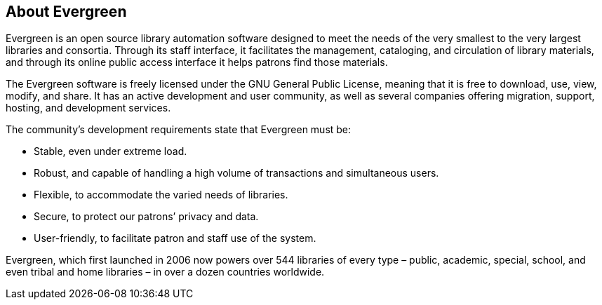 About Evergreen
---------------

Evergreen is an open source library automation software designed to meet the
needs of the very smallest to the very largest libraries and consortia. Through
its staff interface, it facilitates the management, cataloging, and circulation
of library materials, and through its online public access interface it helps
patrons find those materials.

The Evergreen software is freely licensed under the GNU General Public License,
meaning that it is free to download, use, view, modify, and share. It has an
active development and user community, as well as several companies offering
migration, support, hosting, and development services.

The community's development requirements state that Evergreen must be:

* Stable, even under extreme load.
* Robust, and capable of handling a high volume of transactions and simultaneous users.
* Flexible, to accommodate the varied needs of libraries.
* Secure, to protect our patrons’ privacy and data.
* User-friendly, to facilitate patron and staff use of the system.

Evergreen, which first launched in 2006 now powers over 544 libraries of every
type – public, academic, special, school, and even tribal and home libraries –
in over a dozen countries worldwide.
